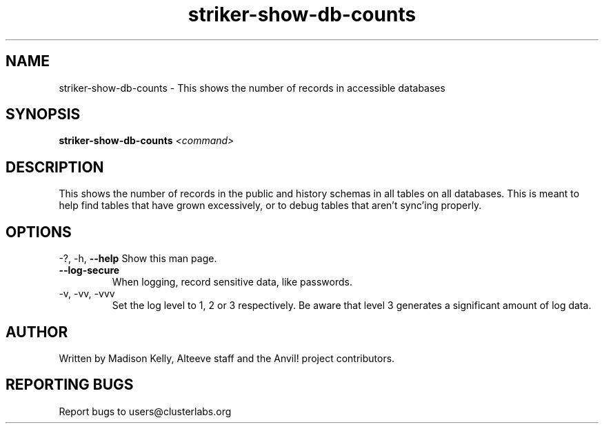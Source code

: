 .\" Manpage for the Anvil! IA platform 
.\" Contact mkelly@alteeve.com to report issues, concerns or suggestions.
.TH striker-show-db-counts "8" "July 23 2024" "Anvil! Intelligent Availability™ Platform"
.SH NAME
striker-show-db-counts \- This shows the number of records in accessible databases
.SH SYNOPSIS
.B striker-show-db-counts 
\fI\,<command>
.SH DESCRIPTION
This shows the number of records in the public and history schemas in all tables on all databases. This is meant to help find tables that have grown excessively, or to debug tables that aren't sync'ing properly.
.SH OPTIONS
\-?, \-h, \fB\-\-help\fR
Show this man page.
.TP
\fB\-\-log-secure\fR
When logging, record sensitive data, like passwords.
.TP
\-v, \-vv, \-vvv
Set the log level to 1, 2 or 3 respectively. Be aware that level 3 generates a significant amount of log data.
.IP
.SH AUTHOR
Written by Madison Kelly, Alteeve staff and the Anvil! project contributors.
.SH "REPORTING BUGS"
Report bugs to users@clusterlabs.org
